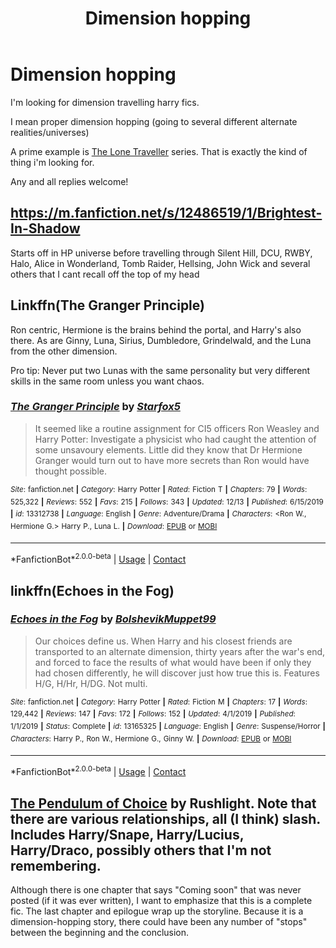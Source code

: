 #+TITLE: Dimension hopping

* Dimension hopping
:PROPERTIES:
:Author: ponieanus
:Score: 6
:DateUnix: 1608053103.0
:DateShort: 2020-Dec-15
:FlairText: Request
:END:
I'm looking for dimension travelling harry fics.

I mean proper dimension hopping (going to several different alternate realities/universes)

A prime example is [[https://www.fanfiction.net/community/Harry-Potter-The-Lone-Traveler/116621/99/2/1/0/0/0/0/][The Lone Traveller]] series. That is exactly the kind of thing i'm looking for.

Any and all replies welcome!


** [[https://m.fanfiction.net/s/12486519/1/Brightest-In-Shadow]]

Starts off in HP universe before travelling through Silent Hill, DCU, RWBY, Halo, Alice in Wonderland, Tomb Raider, Hellsing, John Wick and several others that I cant recall off the top of my head
:PROPERTIES:
:Author: Corvidae_Nyx
:Score: 3
:DateUnix: 1608056334.0
:DateShort: 2020-Dec-15
:END:


** Linkffn(The Granger Principle)

Ron centric, Hermione is the brains behind the portal, and Harry's also there. As are Ginny, Luna, Sirius, Dumbledore, Grindelwald, and the Luna from the other dimension.

Pro tip: Never put two Lunas with the same personality but very different skills in the same room unless you want chaos.
:PROPERTIES:
:Author: 15_Redstones
:Score: 3
:DateUnix: 1608071456.0
:DateShort: 2020-Dec-16
:END:

*** [[https://www.fanfiction.net/s/13312738/1/][*/The Granger Principle/*]] by [[https://www.fanfiction.net/u/2548648/Starfox5][/Starfox5/]]

#+begin_quote
  It seemed like a routine assignment for CI5 officers Ron Weasley and Harry Potter: Investigate a physicist who had caught the attention of some unsavoury elements. Little did they know that Dr Hermione Granger would turn out to have more secrets than Ron would have thought possible.
#+end_quote

^{/Site/:} ^{fanfiction.net} ^{*|*} ^{/Category/:} ^{Harry} ^{Potter} ^{*|*} ^{/Rated/:} ^{Fiction} ^{T} ^{*|*} ^{/Chapters/:} ^{79} ^{*|*} ^{/Words/:} ^{525,322} ^{*|*} ^{/Reviews/:} ^{552} ^{*|*} ^{/Favs/:} ^{215} ^{*|*} ^{/Follows/:} ^{343} ^{*|*} ^{/Updated/:} ^{12/13} ^{*|*} ^{/Published/:} ^{6/15/2019} ^{*|*} ^{/id/:} ^{13312738} ^{*|*} ^{/Language/:} ^{English} ^{*|*} ^{/Genre/:} ^{Adventure/Drama} ^{*|*} ^{/Characters/:} ^{<Ron} ^{W.,} ^{Hermione} ^{G.>} ^{Harry} ^{P.,} ^{Luna} ^{L.} ^{*|*} ^{/Download/:} ^{[[http://www.ff2ebook.com/old/ffn-bot/index.php?id=13312738&source=ff&filetype=epub][EPUB]]} ^{or} ^{[[http://www.ff2ebook.com/old/ffn-bot/index.php?id=13312738&source=ff&filetype=mobi][MOBI]]}

--------------

*FanfictionBot*^{2.0.0-beta} | [[https://github.com/FanfictionBot/reddit-ffn-bot/wiki/Usage][Usage]] | [[https://www.reddit.com/message/compose?to=tusing][Contact]]
:PROPERTIES:
:Author: FanfictionBot
:Score: 1
:DateUnix: 1608071474.0
:DateShort: 2020-Dec-16
:END:


** linkffn(Echoes in the Fog)
:PROPERTIES:
:Author: redpxtato
:Score: 2
:DateUnix: 1608056370.0
:DateShort: 2020-Dec-15
:END:

*** [[https://www.fanfiction.net/s/13165325/1/][*/Echoes in the Fog/*]] by [[https://www.fanfiction.net/u/10461539/BolshevikMuppet99][/BolshevikMuppet99/]]

#+begin_quote
  Our choices define us. When Harry and his closest friends are transported to an alternate dimension, thirty years after the war's end, and forced to face the results of what would have been if only they had chosen differently, he will discover just how true this is. Features H/G, H/Hr, H/DG. Not multi.
#+end_quote

^{/Site/:} ^{fanfiction.net} ^{*|*} ^{/Category/:} ^{Harry} ^{Potter} ^{*|*} ^{/Rated/:} ^{Fiction} ^{M} ^{*|*} ^{/Chapters/:} ^{17} ^{*|*} ^{/Words/:} ^{129,442} ^{*|*} ^{/Reviews/:} ^{147} ^{*|*} ^{/Favs/:} ^{172} ^{*|*} ^{/Follows/:} ^{152} ^{*|*} ^{/Updated/:} ^{4/1/2019} ^{*|*} ^{/Published/:} ^{1/1/2019} ^{*|*} ^{/Status/:} ^{Complete} ^{*|*} ^{/id/:} ^{13165325} ^{*|*} ^{/Language/:} ^{English} ^{*|*} ^{/Genre/:} ^{Suspense/Horror} ^{*|*} ^{/Characters/:} ^{Harry} ^{P.,} ^{Ron} ^{W.,} ^{Hermione} ^{G.,} ^{Ginny} ^{W.} ^{*|*} ^{/Download/:} ^{[[http://www.ff2ebook.com/old/ffn-bot/index.php?id=13165325&source=ff&filetype=epub][EPUB]]} ^{or} ^{[[http://www.ff2ebook.com/old/ffn-bot/index.php?id=13165325&source=ff&filetype=mobi][MOBI]]}

--------------

*FanfictionBot*^{2.0.0-beta} | [[https://github.com/FanfictionBot/reddit-ffn-bot/wiki/Usage][Usage]] | [[https://www.reddit.com/message/compose?to=tusing][Contact]]
:PROPERTIES:
:Author: FanfictionBot
:Score: 3
:DateUnix: 1608056398.0
:DateShort: 2020-Dec-15
:END:


** [[http://slashcity.org/rushlight/hp/pendulum.htm][The Pendulum of Choice]] by Rushlight. Note that there are various relationships, all (I think) slash. Includes Harry/Snape, Harry/Lucius, Harry/Draco, possibly others that I'm not remembering.

Although there is one chapter that says "Coming soon" that was never posted (if it was ever written), I want to emphasize that this is a complete fic. The last chapter and epilogue wrap up the storyline. Because it is a dimension-hopping story, there could have been any number of "stops" between the beginning and the conclusion.
:PROPERTIES:
:Author: JennaSayquah
:Score: 1
:DateUnix: 1608063824.0
:DateShort: 2020-Dec-15
:END:
